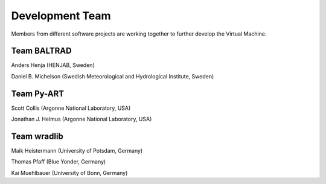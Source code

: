 Development Team
================

Members from different software projects are working together 
to further develop the Virtual Machine.


Team BALTRAD
------------

Anders Henja (HENJAB, Sweden)

Daniel B. Michelson (Swedish Meteorological and Hydrological Institute, Sweden)


Team Py-ART
-----------

Scott Collis (Argonne National Laboratory, USA)

Jonathan J. Helmus (Argonne National Laboratory, USA)


Team wradlib
------------

Maik Heistermann (University of Potsdam, Germany)

Thomas Pfaff (Blue Yonder, Germany)

Kai Muehlbauer (University of Bonn, Germany)







